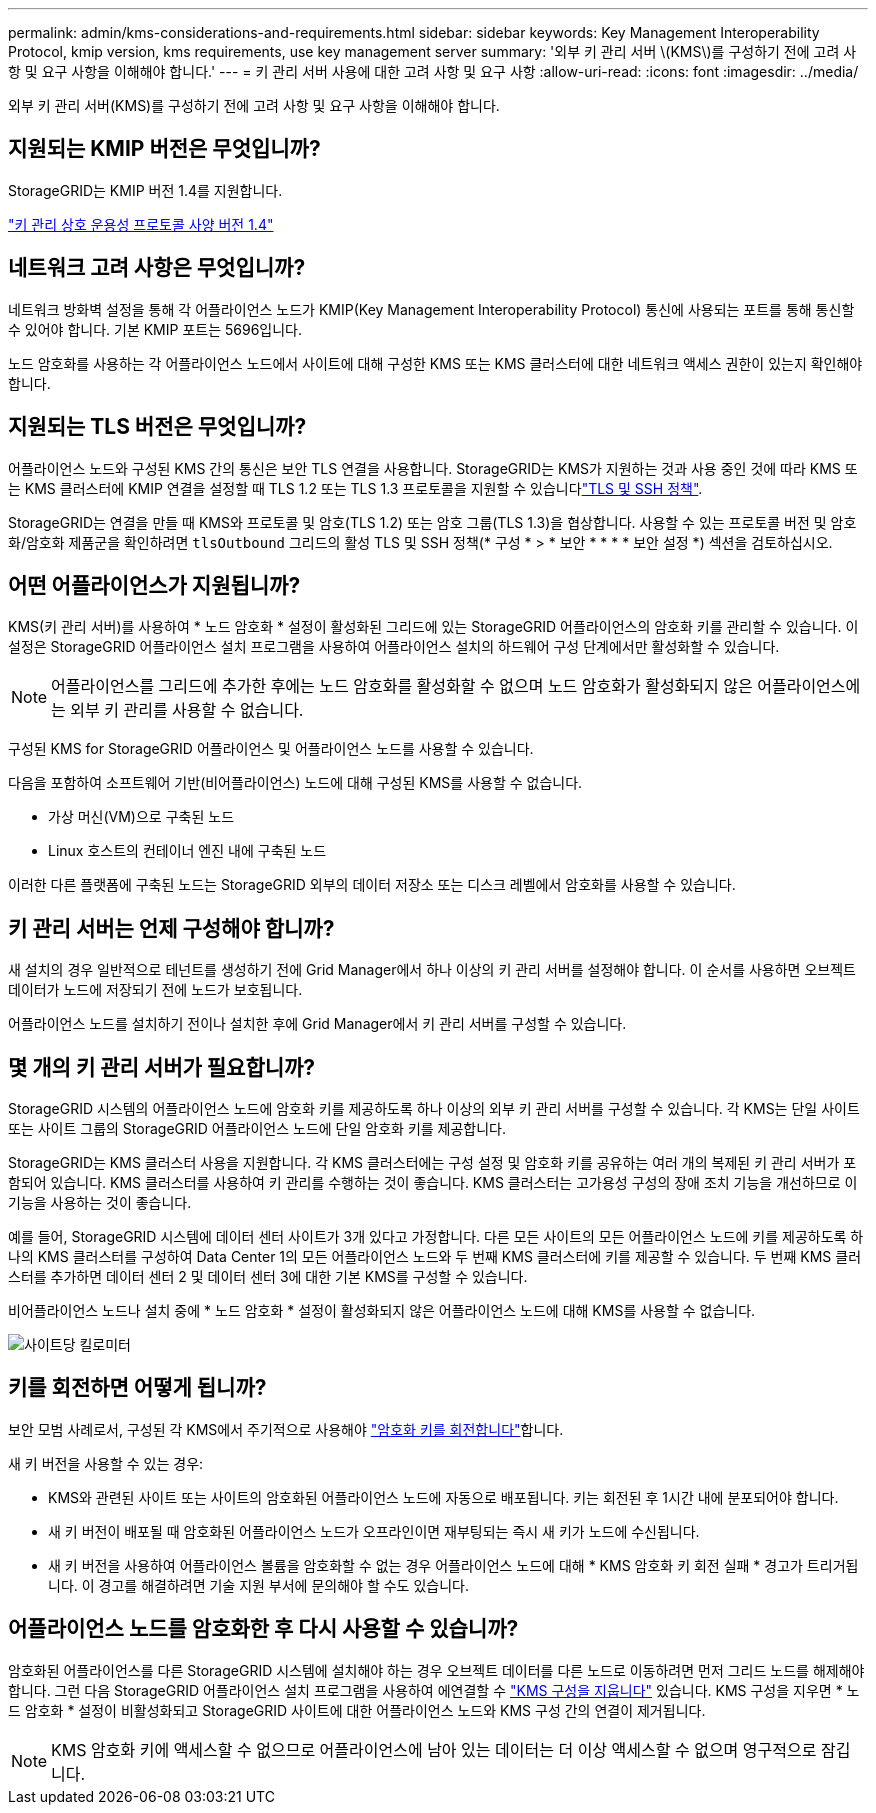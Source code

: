 ---
permalink: admin/kms-considerations-and-requirements.html 
sidebar: sidebar 
keywords: Key Management Interoperability Protocol, kmip version, kms requirements, use key management server 
summary: '외부 키 관리 서버 \(KMS\)를 구성하기 전에 고려 사항 및 요구 사항을 이해해야 합니다.' 
---
= 키 관리 서버 사용에 대한 고려 사항 및 요구 사항
:allow-uri-read: 
:icons: font
:imagesdir: ../media/


[role="lead"]
외부 키 관리 서버(KMS)를 구성하기 전에 고려 사항 및 요구 사항을 이해해야 합니다.



== 지원되는 KMIP 버전은 무엇입니까?

StorageGRID는 KMIP 버전 1.4를 지원합니다.

http://docs.oasis-open.org/kmip/spec/v1.4/os/kmip-spec-v1.4-os.html["키 관리 상호 운용성 프로토콜 사양 버전 1.4"^]



== 네트워크 고려 사항은 무엇입니까?

네트워크 방화벽 설정을 통해 각 어플라이언스 노드가 KMIP(Key Management Interoperability Protocol) 통신에 사용되는 포트를 통해 통신할 수 있어야 합니다. 기본 KMIP 포트는 5696입니다.

노드 암호화를 사용하는 각 어플라이언스 노드에서 사이트에 대해 구성한 KMS 또는 KMS 클러스터에 대한 네트워크 액세스 권한이 있는지 확인해야 합니다.



== 지원되는 TLS 버전은 무엇입니까?

어플라이언스 노드와 구성된 KMS 간의 통신은 보안 TLS 연결을 사용합니다. StorageGRID는 KMS가 지원하는 것과 사용 중인 것에 따라 KMS 또는 KMS 클러스터에 KMIP 연결을 설정할 때 TLS 1.2 또는 TLS 1.3 프로토콜을 지원할 수 있습니다link:manage-tls-ssh-policy.html["TLS 및 SSH 정책"].

StorageGRID는 연결을 만들 때 KMS와 프로토콜 및 암호(TLS 1.2) 또는 암호 그룹(TLS 1.3)을 협상합니다. 사용할 수 있는 프로토콜 버전 및 암호화/암호화 제품군을 확인하려면 `tlsOutbound` 그리드의 활성 TLS 및 SSH 정책(* 구성 * > * 보안 * * * * 보안 설정 *) 섹션을 검토하십시오.



== 어떤 어플라이언스가 지원됩니까?

KMS(키 관리 서버)를 사용하여 * 노드 암호화 * 설정이 활성화된 그리드에 있는 StorageGRID 어플라이언스의 암호화 키를 관리할 수 있습니다. 이 설정은 StorageGRID 어플라이언스 설치 프로그램을 사용하여 어플라이언스 설치의 하드웨어 구성 단계에서만 활성화할 수 있습니다.


NOTE: 어플라이언스를 그리드에 추가한 후에는 노드 암호화를 활성화할 수 없으며 노드 암호화가 활성화되지 않은 어플라이언스에는 외부 키 관리를 사용할 수 없습니다.

구성된 KMS for StorageGRID 어플라이언스 및 어플라이언스 노드를 사용할 수 있습니다.

다음을 포함하여 소프트웨어 기반(비어플라이언스) 노드에 대해 구성된 KMS를 사용할 수 없습니다.

* 가상 머신(VM)으로 구축된 노드
* Linux 호스트의 컨테이너 엔진 내에 구축된 노드


이러한 다른 플랫폼에 구축된 노드는 StorageGRID 외부의 데이터 저장소 또는 디스크 레벨에서 암호화를 사용할 수 있습니다.



== 키 관리 서버는 언제 구성해야 합니까?

새 설치의 경우 일반적으로 테넌트를 생성하기 전에 Grid Manager에서 하나 이상의 키 관리 서버를 설정해야 합니다. 이 순서를 사용하면 오브젝트 데이터가 노드에 저장되기 전에 노드가 보호됩니다.

어플라이언스 노드를 설치하기 전이나 설치한 후에 Grid Manager에서 키 관리 서버를 구성할 수 있습니다.



== 몇 개의 키 관리 서버가 필요합니까?

StorageGRID 시스템의 어플라이언스 노드에 암호화 키를 제공하도록 하나 이상의 외부 키 관리 서버를 구성할 수 있습니다. 각 KMS는 단일 사이트 또는 사이트 그룹의 StorageGRID 어플라이언스 노드에 단일 암호화 키를 제공합니다.

StorageGRID는 KMS 클러스터 사용을 지원합니다. 각 KMS 클러스터에는 구성 설정 및 암호화 키를 공유하는 여러 개의 복제된 키 관리 서버가 포함되어 있습니다. KMS 클러스터를 사용하여 키 관리를 수행하는 것이 좋습니다. KMS 클러스터는 고가용성 구성의 장애 조치 기능을 개선하므로 이 기능을 사용하는 것이 좋습니다.

예를 들어, StorageGRID 시스템에 데이터 센터 사이트가 3개 있다고 가정합니다. 다른 모든 사이트의 모든 어플라이언스 노드에 키를 제공하도록 하나의 KMS 클러스터를 구성하여 Data Center 1의 모든 어플라이언스 노드와 두 번째 KMS 클러스터에 키를 제공할 수 있습니다. 두 번째 KMS 클러스터를 추가하면 데이터 센터 2 및 데이터 센터 3에 대한 기본 KMS를 구성할 수 있습니다.

비어플라이언스 노드나 설치 중에 * 노드 암호화 * 설정이 활성화되지 않은 어플라이언스 노드에 대해 KMS를 사용할 수 없습니다.

image::../media/kms_per_site.png[사이트당 킬로미터]



== 키를 회전하면 어떻게 됩니까?

보안 모범 사례로서, 구성된 각 KMS에서 주기적으로 사용해야 link:kms-managing.html#rotate-key["암호화 키를 회전합니다"]합니다.

새 키 버전을 사용할 수 있는 경우:

* KMS와 관련된 사이트 또는 사이트의 암호화된 어플라이언스 노드에 자동으로 배포됩니다. 키는 회전된 후 1시간 내에 분포되어야 합니다.
* 새 키 버전이 배포될 때 암호화된 어플라이언스 노드가 오프라인이면 재부팅되는 즉시 새 키가 노드에 수신됩니다.
* 새 키 버전을 사용하여 어플라이언스 볼륨을 암호화할 수 없는 경우 어플라이언스 노드에 대해 * KMS 암호화 키 회전 실패 * 경고가 트리거됩니다. 이 경고를 해결하려면 기술 지원 부서에 문의해야 할 수도 있습니다.




== 어플라이언스 노드를 암호화한 후 다시 사용할 수 있습니까?

암호화된 어플라이언스를 다른 StorageGRID 시스템에 설치해야 하는 경우 오브젝트 데이터를 다른 노드로 이동하려면 먼저 그리드 노드를 해제해야 합니다. 그런 다음 StorageGRID 어플라이언스 설치 프로그램을 사용하여 에연결할 수 https://docs.netapp.com/us-en/storagegrid-appliances/commonhardware/monitoring-node-encryption-in-maintenance-mode.html["KMS 구성을 지웁니다"^] 있습니다. KMS 구성을 지우면 * 노드 암호화 * 설정이 비활성화되고 StorageGRID 사이트에 대한 어플라이언스 노드와 KMS 구성 간의 연결이 제거됩니다.


NOTE: KMS 암호화 키에 액세스할 수 없으므로 어플라이언스에 남아 있는 데이터는 더 이상 액세스할 수 없으며 영구적으로 잠깁니다.
